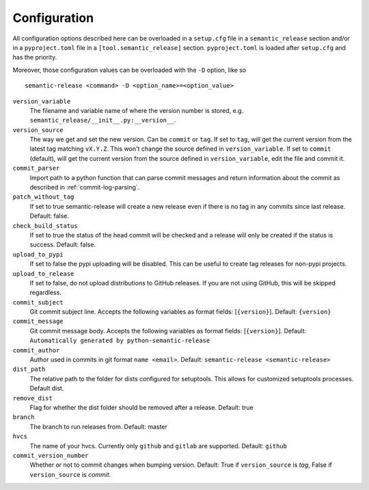 .. _configuration:

Configuration
-------------

All configuration options described here can be overloaded in a ``setup.cfg``
file in a ``semantic_release`` section and/or in a ``pyproject.toml`` file in
a ``[tool.semantic_release]`` section. ``pyproject.toml`` is loaded after
``setup.cfg`` and has the priority.

Moreover, those configuration values can be overloaded with the ``-D`` option, like so ::

    semantic-release <command> -D <option_name>=<option_value>

``version_variable``
    The filename and variable name of where the
    version number is stored, e.g. ``semantic_release/__init__.py:__version__``.

``version_source``
    The way we get and set the new version. Can be ``commit`` or ``tag``.
    If set to ``tag``, will get the current version from the latest tag matching ``vX.Y.Z``.
    This won't change the source defined in ``version_variable``.
    If set to ``commit`` (default), will get the current version from the source defined
    in ``version_variable``, edit the file and commit it.

``commit_parser``
    Import path to a python function that can parse commit messages and return
    information about the commit as described in :ref:`commit-log-parsing`.

``patch_without_tag``
    If set to true semantic-release will create a new release
    even if there is no tag in any commits since last release. Default: false.

``check_build_status``
    If set to true the status of the head commit will be
    checked and a release will only be created if the status is success. Default: false.

``upload_to_pypi``
    If set to false the pypi uploading will be disabled. This can be useful to create
    tag releases for non-pypi projects.

``upload_to_release``
    If set to false, do not upload distributions to GitHub releases. If you are not using
    GitHub, this will be skipped regardless.

``commit_subject``
    Git commit subject line. Accepts the following variables as format fields: [``{version}``]. 
    Default: ``{version}``

``commit_message``
    Git commit message body. Accepts the following variables as format fields: [``{version}``]. 
    Default: ``Automatically generated by python-semantic-release``

``commit_author``
    Author used in commits in git format ``name <email>``. Default: ``semantic-release <semantic-release>``

``dist_path``
    The relative path to the folder for dists configured for setuptools. This allows for
    customized setuptools processes. Default dist.

``remove_dist``
    Flag for whether the dist folder should be removed after a release. Default: true

``branch``
    The branch to run releases from. Default: master

``hvcs``
    The name of your hvcs. Currently only ``github`` and ``gitlab`` are supported.
    Default: ``github``

``commit_version_number``
    Whether or not to commit changes when bumping version.
    Default: True if ``version_source`` is `tag`, False if ``version_source`` is `commit`.
